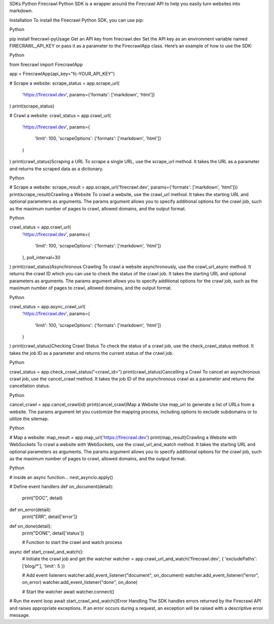 SDKs
Python
Firecrawl Python SDK is a wrapper around the Firecrawl API to help you easily turn websites into markdown.

​
Installation
To install the Firecrawl Python SDK, you can use pip:

Python

pip install firecrawl-py
​
Usage
Get an API key from firecrawl.dev
Set the API key as an environment variable named FIRECRAWL_API_KEY or pass it as a parameter to the FirecrawlApp class.
Here’s an example of how to use the SDK:

Python

from firecrawl import FirecrawlApp

app = FirecrawlApp(api_key="fc-YOUR_API_KEY")

# Scrape a website:
scrape_status = app.scrape_url(
  'https://firecrawl.dev', 
  params={'formats': ['markdown', 'html']}
)
print(scrape_status)

# Crawl a website:
crawl_status = app.crawl_url(
  'https://firecrawl.dev', 
  params={
    'limit': 100, 
    'scrapeOptions': {'formats': ['markdown', 'html']}
  }
)
print(crawl_status)
​
Scraping a URL
To scrape a single URL, use the scrape_url method. It takes the URL as a parameter and returns the scraped data as a dictionary.

Python

# Scrape a website:
scrape_result = app.scrape_url('firecrawl.dev', params={'formats': ['markdown', 'html']})
print(scrape_result)
​
Crawling a Website
To crawl a website, use the crawl_url method. It takes the starting URL and optional parameters as arguments. The params argument allows you to specify additional options for the crawl job, such as the maximum number of pages to crawl, allowed domains, and the output format.

Python

crawl_status = app.crawl_url(
  'https://firecrawl.dev', 
  params={
    'limit': 100, 
    'scrapeOptions': {'formats': ['markdown', 'html']}
  }, 
  poll_interval=30
)
print(crawl_status)
​
Asynchronous Crawling
To crawl a website asynchronously, use the crawl_url_async method. It returns the crawl ID which you can use to check the status of the crawl job. It takes the starting URL and optional parameters as arguments. The params argument allows you to specify additional options for the crawl job, such as the maximum number of pages to crawl, allowed domains, and the output format.

Python

crawl_status = app.async_crawl_url(
  'https://firecrawl.dev', 
  params={
    'limit': 100, 
    'scrapeOptions': {'formats': ['markdown', 'html']}
  }
)
print(crawl_status)
​
Checking Crawl Status
To check the status of a crawl job, use the check_crawl_status method. It takes the job ID as a parameter and returns the current status of the crawl job.

Python

crawl_status = app.check_crawl_status("<crawl_id>")
print(crawl_status)
​
Cancelling a Crawl
To cancel an asynchronous crawl job, use the cancel_crawl method. It takes the job ID of the asynchronous crawl as a parameter and returns the cancellation status.

Python

cancel_crawl = app.cancel_crawl(id)
print(cancel_crawl)
​
Map a Website
Use map_url to generate a list of URLs from a website. The params argument let you customize the mapping process, including options to exclude subdomains or to utilize the sitemap.

Python

# Map a website:
map_result = app.map_url('https://firecrawl.dev')
print(map_result)
​
Crawling a Website with WebSockets
To crawl a website with WebSockets, use the crawl_url_and_watch method. It takes the starting URL and optional parameters as arguments. The params argument allows you to specify additional options for the crawl job, such as the maximum number of pages to crawl, allowed domains, and the output format.

Python

# inside an async function...
nest_asyncio.apply()

# Define event handlers
def on_document(detail):
    print("DOC", detail)

def on_error(detail):
    print("ERR", detail['error'])

def on_done(detail):
    print("DONE", detail['status'])

    # Function to start the crawl and watch process
async def start_crawl_and_watch():
    # Initiate the crawl job and get the watcher
    watcher = app.crawl_url_and_watch('firecrawl.dev', { 'excludePaths': ['blog/*'], 'limit': 5 })

    # Add event listeners
    watcher.add_event_listener("document", on_document)
    watcher.add_event_listener("error", on_error)
    watcher.add_event_listener("done", on_done)

    # Start the watcher
    await watcher.connect()

# Run the event loop
await start_crawl_and_watch()
​
Error Handling
The SDK handles errors returned by the Firecrawl API and raises appropriate exceptions. If an error occurs during a request, an exception will be raised with a descriptive error message.